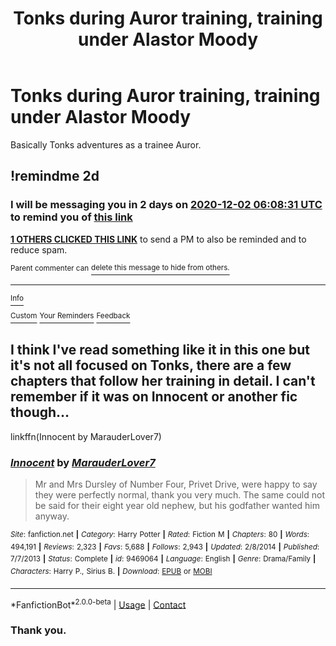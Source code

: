 #+TITLE: Tonks during Auror training, training under Alastor Moody

* Tonks during Auror training, training under Alastor Moody
:PROPERTIES:
:Author: NotSoSnarky
:Score: 5
:DateUnix: 1606714610.0
:DateShort: 2020-Nov-30
:FlairText: Request/Prompt
:END:
Basically Tonks adventures as a trainee Auror.


** !remindme 2d
:PROPERTIES:
:Author: ceplma
:Score: 1
:DateUnix: 1606716511.0
:DateShort: 2020-Nov-30
:END:

*** I will be messaging you in 2 days on [[http://www.wolframalpha.com/input/?i=2020-12-02%2006:08:31%20UTC%20To%20Local%20Time][*2020-12-02 06:08:31 UTC*]] to remind you of [[https://np.reddit.com/r/HPfanfiction/comments/k3pqja/tonks_during_auror_training_training_under/ge4hw18/?context=3][*this link*]]

[[https://np.reddit.com/message/compose/?to=RemindMeBot&subject=Reminder&message=%5Bhttps%3A%2F%2Fwww.reddit.com%2Fr%2FHPfanfiction%2Fcomments%2Fk3pqja%2Ftonks_during_auror_training_training_under%2Fge4hw18%2F%5D%0A%0ARemindMe%21%202020-12-02%2006%3A08%3A31%20UTC][*1 OTHERS CLICKED THIS LINK*]] to send a PM to also be reminded and to reduce spam.

^{Parent commenter can} [[https://np.reddit.com/message/compose/?to=RemindMeBot&subject=Delete%20Comment&message=Delete%21%20k3pqja][^{delete this message to hide from others.}]]

--------------

[[https://np.reddit.com/r/RemindMeBot/comments/e1bko7/remindmebot_info_v21/][^{Info}]]

[[https://np.reddit.com/message/compose/?to=RemindMeBot&subject=Reminder&message=%5BLink%20or%20message%20inside%20square%20brackets%5D%0A%0ARemindMe%21%20Time%20period%20here][^{Custom}]]
[[https://np.reddit.com/message/compose/?to=RemindMeBot&subject=List%20Of%20Reminders&message=MyReminders%21][^{Your Reminders}]]
[[https://np.reddit.com/message/compose/?to=Watchful1&subject=RemindMeBot%20Feedback][^{Feedback}]]
:PROPERTIES:
:Author: RemindMeBot
:Score: 1
:DateUnix: 1606716578.0
:DateShort: 2020-Nov-30
:END:


** I think I've read something like it in this one but it's not all focused on Tonks, there are a few chapters that follow her training in detail. I can't remember if it was on Innocent or another fic though...

linkffn(Innocent by MarauderLover7)
:PROPERTIES:
:Author: IreneC29
:Score: 1
:DateUnix: 1606824548.0
:DateShort: 2020-Dec-01
:END:

*** [[https://www.fanfiction.net/s/9469064/1/][*/Innocent/*]] by [[https://www.fanfiction.net/u/4684913/MarauderLover7][/MarauderLover7/]]

#+begin_quote
  Mr and Mrs Dursley of Number Four, Privet Drive, were happy to say they were perfectly normal, thank you very much. The same could not be said for their eight year old nephew, but his godfather wanted him anyway.
#+end_quote

^{/Site/:} ^{fanfiction.net} ^{*|*} ^{/Category/:} ^{Harry} ^{Potter} ^{*|*} ^{/Rated/:} ^{Fiction} ^{M} ^{*|*} ^{/Chapters/:} ^{80} ^{*|*} ^{/Words/:} ^{494,191} ^{*|*} ^{/Reviews/:} ^{2,323} ^{*|*} ^{/Favs/:} ^{5,688} ^{*|*} ^{/Follows/:} ^{2,943} ^{*|*} ^{/Updated/:} ^{2/8/2014} ^{*|*} ^{/Published/:} ^{7/7/2013} ^{*|*} ^{/Status/:} ^{Complete} ^{*|*} ^{/id/:} ^{9469064} ^{*|*} ^{/Language/:} ^{English} ^{*|*} ^{/Genre/:} ^{Drama/Family} ^{*|*} ^{/Characters/:} ^{Harry} ^{P.,} ^{Sirius} ^{B.} ^{*|*} ^{/Download/:} ^{[[http://www.ff2ebook.com/old/ffn-bot/index.php?id=9469064&source=ff&filetype=epub][EPUB]]} ^{or} ^{[[http://www.ff2ebook.com/old/ffn-bot/index.php?id=9469064&source=ff&filetype=mobi][MOBI]]}

--------------

*FanfictionBot*^{2.0.0-beta} | [[https://github.com/FanfictionBot/reddit-ffn-bot/wiki/Usage][Usage]] | [[https://www.reddit.com/message/compose?to=tusing][Contact]]
:PROPERTIES:
:Author: FanfictionBot
:Score: 1
:DateUnix: 1606824566.0
:DateShort: 2020-Dec-01
:END:


*** Thank you.
:PROPERTIES:
:Author: NotSoSnarky
:Score: 1
:DateUnix: 1606844254.0
:DateShort: 2020-Dec-01
:END:
